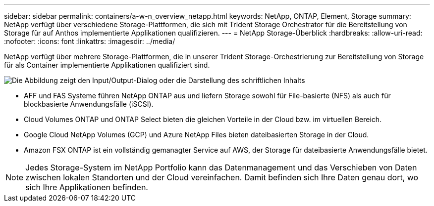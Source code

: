 ---
sidebar: sidebar 
permalink: containers/a-w-n_overview_netapp.html 
keywords: NetApp, ONTAP, Element, Storage 
summary: NetApp verfügt über verschiedene Storage-Plattformen, die sich mit Trident Storage Orchestrator für die Bereitstellung von Storage für auf Anthos implementierte Applikationen qualifizieren. 
---
= NetApp Storage-Überblick
:hardbreaks:
:allow-uri-read: 
:nofooter: 
:icons: font
:linkattrs: 
:imagesdir: ../media/


[role="lead"]
NetApp verfügt über mehrere Storage-Plattformen, die in unserer Trident Storage-Orchestrierung zur Bereitstellung von Storage für als Container implementierte Applikationen qualifiziert sind.

image:a-w-n_netapp_overview.png["Die Abbildung zeigt den Input/Output-Dialog oder die Darstellung des schriftlichen Inhalts"]

* AFF und FAS Systeme führen NetApp ONTAP aus und liefern Storage sowohl für File-basierte (NFS) als auch für blockbasierte Anwendungsfälle (iSCSI).
* Cloud Volumes ONTAP und ONTAP Select bieten die gleichen Vorteile in der Cloud bzw. im virtuellen Bereich.
* Google Cloud NetApp Volumes (GCP) und Azure NetApp Files bieten dateibasierten Storage in der Cloud.
* Amazon FSX ONTAP ist ein vollständig gemanagter Service auf AWS, der Storage für dateibasierte Anwendungsfälle bietet.



NOTE: Jedes Storage-System im NetApp Portfolio kann das Datenmanagement und das Verschieben von Daten zwischen lokalen Standorten und der Cloud vereinfachen. Damit befinden sich Ihre Daten genau dort, wo sich Ihre Applikationen befinden.
